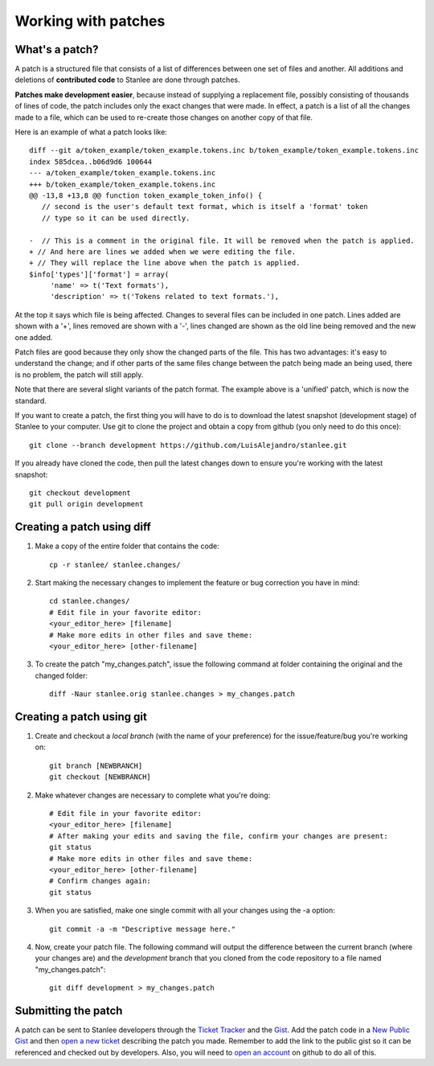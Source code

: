 
.. _working with patches:

Working with patches
====================

.. _whats a patch:

What's a patch?
---------------

A patch is a structured file that consists of a list of differences between one set of files and another. All additions and deletions of **contributed code** to Stanlee are done through patches.

**Patches make development easier**, because instead of supplying a replacement file, possibly consisting of thousands of lines of code, the patch includes only the exact changes that were made. In effect, a patch is a list of all the changes made to a file, which can be used to re-create those changes on another copy of that file.

Here is an example of what a patch looks like::

	diff --git a/token_example/token_example.tokens.inc b/token_example/token_example.tokens.inc
	index 585dcea..b06d9d6 100644
	--- a/token_example/token_example.tokens.inc
	+++ b/token_example/token_example.tokens.inc
	@@ -13,8 +13,8 @@ function token_example_token_info() {
	   // second is the user's default text format, which is itself a 'format' token
	   // type so it can be used directly.
	
	-  // This is a comment in the original file. It will be removed when the patch is applied.
	+ // And here are lines we added when we were editing the file.
	+ // They will replace the line above when the patch is applied.
	$info['types']['format'] = array(
	     'name' => t('Text formats'),
	     'description' => t('Tokens related to text formats.'),

At the top it says which file is being affected. Changes to several files can be included in one patch. Lines added are shown with a '+', lines removed are shown with a '-', lines changed are shown as the old line being removed and the new one added.

Patch files are good because they only show the changed parts of the file. This has two advantages: it's easy to understand the change; and if other parts of the same files change between the patch being made an being used, there is no problem, the patch will still apply.

Note that there are several slight variants of the patch format. The example above is a 'unified' patch, which is now the standard.

If you want to create a patch, the first thing you will have to do is to download the latest snapshot (development stage) of Stanlee to your computer. Use git to clone the project and obtain a copy from github (you only need to do this once)::

        git clone --branch development https://github.com/LuisAlejandro/stanlee.git

If you already have cloned the code, then pull the latest changes down to ensure you're working with the latest snapshot::

	git checkout development
	git pull origin development

.. _creating a patch using diff:

Creating a patch using diff
---------------------------

#. Make a copy of the entire folder that contains the code::

	cp -r stanlee/ stanlee.changes/

#. Start making the necessary changes to implement the feature or bug correction you have in mind::

	cd stanlee.changes/
	# Edit file in your favorite editor:
	<your_editor_here> [filename]
	# Make more edits in other files and save theme:
	<your_editor_here> [other-filename]

#. To create the patch "my_changes.patch", issue the following command at folder containing the original and the changed folder::

	diff -Naur stanlee.orig stanlee.changes > my_changes.patch

.. _creating a patch using git:

Creating a patch using git
--------------------------

#. Create and checkout a *local branch* (with the name of your preference) for the issue/feature/bug you're working on::

	git branch [NEWBRANCH]
	git checkout [NEWBRANCH]

#. Make whatever changes are necessary to complete what you're doing::

	# Edit file in your favorite editor:
	<your_editor_here> [filename]
	# After making your edits and saving the file, confirm your changes are present:
	git status
	# Make more edits in other files and save theme:
	<your_editor_here> [other-filename]
	# Confirm changes again:
	git status

#. When you are satisfied, make one single commit with all your changes using the -a option::

	git commit -a -m "Descriptive message here."

#. Now, create your patch file. The following command will output the difference between the current branch (where your changes are) and the *development* branch that you cloned from the code repository to a file named "my_changes.patch"::

	git diff development > my_changes.patch 

.. _submitting the patch:

Submitting the patch
--------------------

.. _open an account:
.. _Signup at GitHub: https://github.com/signup/free
.. _open a new ticket:
.. _New Issue Form: https://github.com/LuisAlejandro/stanlee/issues/new
.. _Ticket Tracker: https://github.com/LuisAlejandro/stanlee/issues
.. _New public Gist: https://gist.github.com/gists/new
.. _Gist: https://gist.github.com/

A patch can be sent to Stanlee developers through the `Ticket Tracker`_ and the Gist_. Add the patch code in a `New Public Gist`_ and then `open a new ticket`_ describing the patch you made. Remember to add the link to the public gist so it can be referenced and checked out by developers. Also, you will need to `open an account`_ on github to do all of this.
